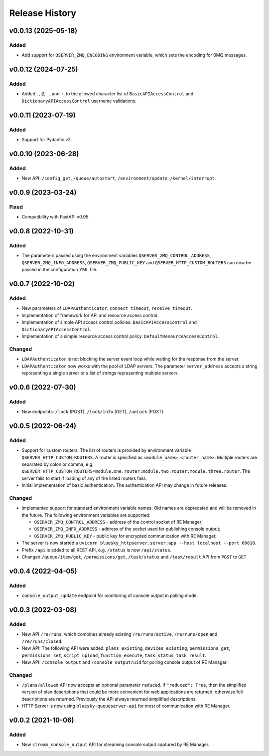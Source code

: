 ===============
Release History
===============

v0.0.13 (2025-05-18)
====================

Added
-----

- Add support for ``QSERVER_ZMQ_ENCODING`` environment variable, which sets the encoding for 0MQ messages.


v0.0.12 (2024-07-25)
====================

Added
-----

- Added ``.``, ``@``, ``-``, and ``+``, to the allowed character list of ``BasicAPIAccessControl`` and
  ``DictionaryAPIAccessControl`` username validations.


v0.0.11 (2023-07-19)
====================

Added
-----

- Support for Pydantic v2.

v0.0.10 (2023-06-28)
====================

Added
-----

- New API: ``/config_get``, ``/queue/autostart``, ``/environment/update``, ``/kernel/interrupt``.

v0.0.9 (2023-03-24)
===================

Fixed
-----

- Compatibility with FastAPI v0.95.

v0.0.8 (2022-10-31)
===================

Added
-----

- The parameters passed using the environment variables ``QSERVER_ZMQ_CONTROL_ADDRESS``,
  ``QSERVER_ZMQ_INFO_ADDRESS``, ``QSERVER_ZMQ_PUBLIC_KEY`` and ``QSERVER_HTTP_CUSTOM_ROUTERS``
  can now be passed in the configuration YML file.


v0.0.7 (2022-10-02)
===================

Added
-----

- New parameters of ``LDAPAuthenticator``: ``connect_timeout``, ``receive_timeout``.

- Implementation of framework for API and resource access control.

- Implementation of simple API access control policies: ``BasicAPIAccessControl`` and ``DictionaryAPIAccessControl``.

- Implementation of a simple resource access control policy: ``DefaultResourceAccessControl``.

Changed
-------

- ``LDAPAuthenticator`` is not blocking the server event loop while waiting for the response from the server.

- ``LDAPAuthenticator`` now works with the pool of LDAP servers. The parameter ``server_address`` accepts
  a string representing a single server or a list of strings representing multiple servers.


v0.0.6 (2022-07-30)
===================

Added
-----

- New endpoints: ``/lock`` (POST), ``/lock/info`` (GET), ``/unlock`` (POST).


v0.0.5 (2022-06-24)
===================

Added
-----

- Support for custom routers. The list of routers is provided by environment variable ``QSERVER_HTTP_CUSTOM_ROUTERS``.
  A router is specified as ``<module_name>.<router_name>``. Multiple routers are separated by colon or comma, e.g.
  ``QSERVER_HTTP_CUSTOM_ROUTERS=module.one.router:module.two.router:module.three.router``. The server fails to start
  if loading of any of the listed routers fails.

- Initial implementation of basic authentication. The authentication API may change in future releases.

Changed
-------

- Implemented support for standard environment variable names. Old names are deprecated and will be removed in the future.
  The following environment variables are supported:

  - ``QSERVER_ZMQ_CONTROL_ADDRESS`` - address of the control socket of RE Manager;
  - ``QSERVER_ZMQ_INFO_ADDRESS`` - address of the socket used for publishing console output;
  - ``QSERVER_ZMQ_PUBLIC_KEY`` - public key for encrypted communication with RE Manager.

- The server is now started a ``uvicorn bluesky_httpserver.server:app --host localhost --port 60610``.

- Prefix ``/api`` is added to all REST API, e.g. ``/status`` is now ``/api/status``.

- Changed ``/queue/item/get``, ``/permissions/get``, ``/task/status`` and ``/task/result`` API from ``POST`` to ``GET``.


v0.0.4 (2022-04-05)
===================

Added
-----

- ``console_output_update`` endpoint for monitoring of console output in polling mode.


v0.0.3 (2022-03-08)
===================

Added
-----

* New API ``/re/runs``, which combines already existing ``/re/runs/active``, ``/re/runs/open``
  and ``/re/runs/closed``.

* New API: The following API were added: ``plans_existing``, ``devices_existing``,
  ``permissions_get``, ``permissions_set``, ``script_upload``, ``function_execute``,
  ``task_status``, ``task_result``.

* New API: ``/console_output`` and ``/console_output/uid`` for polling console output of
  RE Manager.

Changed
-------

* ``/plans/allowed`` API now accepts an optional parameter ``reduced``.
  If ``"reduced": True``, then the simplified version of plan descriptions
  that could be more convenient for web applications are returned, otherwise
  full descriptions are returned. Previously the API always returned
  simplified descriptions.

* HTTP Server is now using ``bluesky-queueserver-api`` for most of communication with
  RE Manager.


v0.0.2 (2021-10-06)
===================

Added
-----

* New ``stream_console_output`` API for streaming console output captured by RE Manager.
